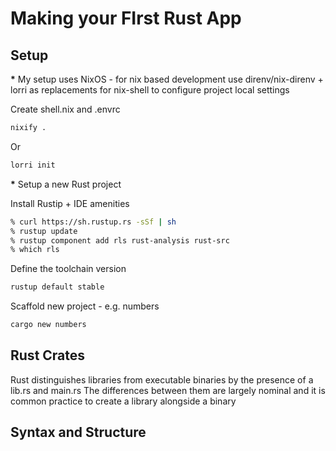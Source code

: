 * Making your FIrst Rust App
** Setup
   *** My setup uses NixOS - for nix based development use direnv/nix-direnv + lorri as replacements for nix-shell to configure project local settings
   
   Create shell.nix and .envrc 
   #+begin_src sh
   nixify .
   #+end_src

   Or
   #+begin_src sh
   lorri init
   #+end_src
   
   *** Setup a new Rust project
   
   Install Rustip + IDE amenities
   #+begin_src sh
   % curl https://sh.rustup.rs -sSf | sh
   % rustup update
   % rustup component add rls rust-analysis rust-src
   % which rls
   #+end_src

   Define the toolchain version
   #+begin_src sh
   rustup default stable
   #+end_src

   Scaffold new project - e.g. numbers
   #+begin_src sh
   cargo new numbers
   #+end_src

** Rust Crates
Rust distinguishes libraries from executable binaries by the presence of a lib.rs and main.rs
The differences between them are largely nominal and it is common practice to create a library alongside a binary

** Syntax and Structure

